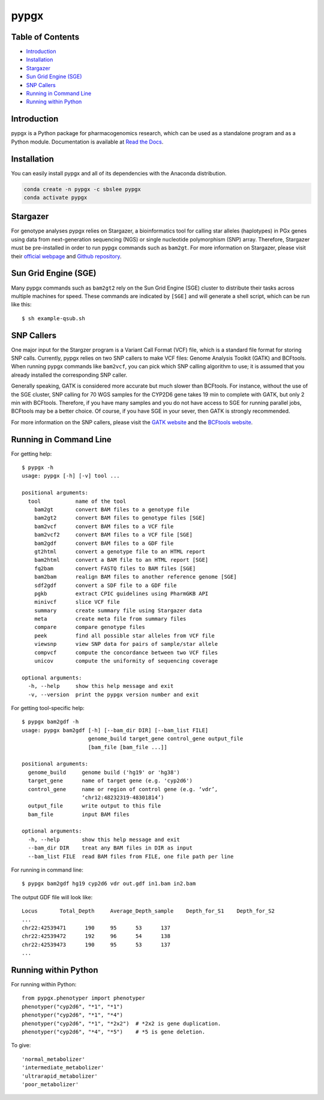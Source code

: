 pypgx
*****

.. image:: https://badge.fury.io/py/pypgx.svg
    :target: https://badge.fury.io/py/pypgx
.. image:: https://readthedocs.org/projects/pypgx/badge/?version=latest
    :target: https://pypgx.readthedocs.io/en/latest/?badge=latest
    :alt: Documentation Status

Table of Contents
=================

* `Introduction`_
* `Installation`_
* `Stargazer`_
* `Sun Grid Engine (SGE)`_
* `SNP Callers`_
* `Running in Command Line`_
* `Running within Python`_

Introduction
============

pypgx is a Python package for pharmacogenomics research, which can be used as a standalone program and as a Python module. Documentation is available at `Read the Docs <https://pypgx.readthedocs.io/en/latest/>`_.

Installation
============

You can easily install pypgx and all of its dependencies with the Anaconda distribution.

.. code-block:: console

   conda create -n pypgx -c sbslee pypgx
   conda activate pypgx

Stargazer
=========

For genotype analyses pypgx relies on Stargazer, a bioinformatics tool for
calling star alleles (haplotypes) in PGx genes using data from
next-generation sequencing (NGS) or single nucleotide polymorphism (SNP)
array. Therefore, Stargazer must be pre-installed in order to run pypgx
commands such as ``bam2gt``. For more information on Stargazer, please visit
their `official webpage <https://stargazer.gs.washington.edu/stargazerweb>`_
and `Github repository <https://github.com/sbslee/stargazer>`_.

Sun Grid Engine (SGE)
=====================

Many pypgx commands such as ``bam2gt2`` rely on the Sun Grid Engine (SGE)
cluster to distribute their tasks across multiple machines for speed. These
commands are indicated by ``[SGE]`` and will generate a shell script, which
can be run like this::

    $ sh example-qsub.sh

SNP Callers
===========

One major input for the Stargzer program is a Variant Call Format (VCF) file,
which is a standard file format for storing SNP calls. Currently, pypgx
relies on two SNP callers to make VCF files: Genome Analysis Toolkit (GATK)
and BCFtools. When running pypgx commands like ``bam2vcf``, you can pick
which SNP calling algorithm to use; it is assumed that you already installed
the corresponding SNP caller.

Generally speaking, GATK is considered more accurate but much slower
than BCFtools. For instance, without the use of the SGE cluster, SNP calling
for 70 WGS samples for the CYP2D6 gene takes 19 min to complete with GATK,
but only 2 min with BCFtools. Therefore, if you have many samples and you do
not have access to SGE for running parallel jobs, BCFtools may be a better
choice. Of course, if you have SGE in your sever, then GATK is strongly
recommended.

For more information on the SNP callers, please visit the
`GATK website <https://gatk.broadinstitute.org/hc/en-us>`_ and
the `BCFtools website <http://samtools.github.io/bcftools/bcftools.html>`_.

Running in Command Line
=======================

For getting help::

    $ pypgx -h
    usage: pypgx [-h] [-v] tool ...

    positional arguments:
      tool           name of the tool
        bam2gt       convert BAM files to a genotype file
        bam2gt2      convert BAM files to genotype files [SGE]
        bam2vcf      convert BAM files to a VCF file
        bam2vcf2     convert BAM files to a VCF file [SGE]
        bam2gdf      convert BAM files to a GDF file
        gt2html      convert a genotype file to an HTML report
        bam2html     convert a BAM file to an HTML report [SGE]
        fq2bam       convert FASTQ files to BAM files [SGE]
        bam2bam      realign BAM files to another reference genome [SGE]
        sdf2gdf      convert a SDF file to a GDF file
        pgkb         extract CPIC guidelines using PharmGKB API
        minivcf      slice VCF file
        summary      create summary file using Stargazer data
        meta         create meta file from summary files
        compare      compare genotype files
        peek         find all possible star alleles from VCF file
        viewsnp      view SNP data for pairs of sample/star allele
        compvcf      compute the concordance between two VCF files
        unicov       compute the uniformity of sequencing coverage

    optional arguments:
      -h, --help     show this help message and exit
      -v, --version  print the pypgx version number and exit

For getting tool-specific help::

    $ pypgx bam2gdf -h
    usage: pypgx bam2gdf [-h] [--bam_dir DIR] [--bam_list FILE]
                         genome_build target_gene control_gene output_file
                         [bam_file [bam_file ...]]

    positional arguments:
      genome_build     genome build ('hg19' or 'hg38')
      target_gene      name of target gene (e.g. 'cyp2d6')
      control_gene     name or region of control gene (e.g. ‘vdr’,
                       ‘chr12:48232319-48301814’)
      output_file      write output to this file
      bam_file         input BAM files

    optional arguments:
      -h, --help       show this help message and exit
      --bam_dir DIR    treat any BAM files in DIR as input
      --bam_list FILE  read BAM files from FILE, one file path per line

For running in command line::

    $ pypgx bam2gdf hg19 cyp2d6 vdr out.gdf in1.bam in2.bam

The output GDF file will look like::

    Locus	Total_Depth	Average_Depth_sample	Depth_for_S1	Depth_for_S2
    ...
    chr22:42539471	190	95	53	137
    chr22:42539472	192	96	54	138
    chr22:42539473	190	95	53	137
    ...

Running within Python
=====================

For running within Python::

    from pypgx.phenotyper import phenotyper
    phenotyper("cyp2d6", "*1", "*1")
    phenotyper("cyp2d6", "*1", "*4")
    phenotyper("cyp2d6", "*1", "*2x2")  # *2x2 is gene duplication.
    phenotyper("cyp2d6", "*4", "*5")    # *5 is gene deletion.

To give::

    'normal_metabolizer'
    'intermediate_metabolizer'
    'ultrarapid_metabolizer'
    'poor_metabolizer'
